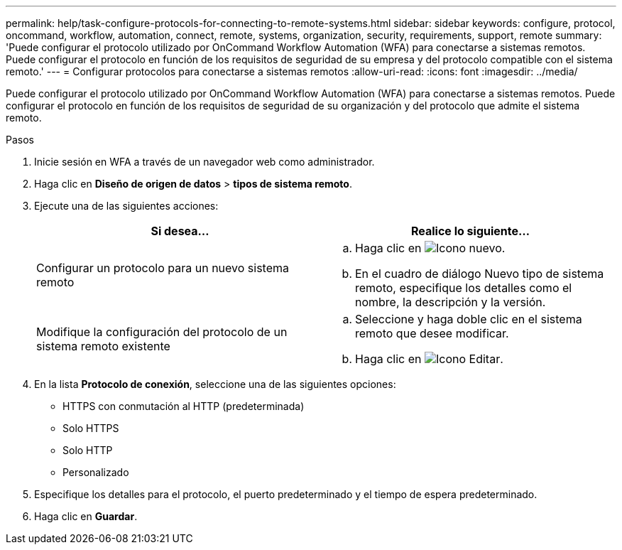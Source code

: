 ---
permalink: help/task-configure-protocols-for-connecting-to-remote-systems.html 
sidebar: sidebar 
keywords: configure, protocol, oncommand, workflow, automation, connect, remote, systems, organization, security, requirements, support, remote 
summary: 'Puede configurar el protocolo utilizado por OnCommand Workflow Automation (WFA) para conectarse a sistemas remotos. Puede configurar el protocolo en función de los requisitos de seguridad de su empresa y del protocolo compatible con el sistema remoto.' 
---
= Configurar protocolos para conectarse a sistemas remotos
:allow-uri-read: 
:icons: font
:imagesdir: ../media/


[role="lead"]
Puede configurar el protocolo utilizado por OnCommand Workflow Automation (WFA) para conectarse a sistemas remotos. Puede configurar el protocolo en función de los requisitos de seguridad de su organización y del protocolo que admite el sistema remoto.

.Pasos
. Inicie sesión en WFA a través de un navegador web como administrador.
. Haga clic en *Diseño de origen de datos* > *tipos de sistema remoto*.
. Ejecute una de las siguientes acciones:
+
[cols="2*"]
|===
| Si desea... | Realice lo siguiente... 


 a| 
Configurar un protocolo para un nuevo sistema remoto
 a| 
.. Haga clic en image:../media/new_wfa_icon.gif["Icono nuevo"].
.. En el cuadro de diálogo Nuevo tipo de sistema remoto, especifique los detalles como el nombre, la descripción y la versión.




 a| 
Modifique la configuración del protocolo de un sistema remoto existente
 a| 
.. Seleccione y haga doble clic en el sistema remoto que desee modificar.
.. Haga clic en image:../media/edit_wfa_icon.gif["Icono Editar"].


|===
. En la lista *Protocolo de conexión*, seleccione una de las siguientes opciones:
+
** HTTPS con conmutación al HTTP (predeterminada)
** Solo HTTPS
** Solo HTTP
** Personalizado


. Especifique los detalles para el protocolo, el puerto predeterminado y el tiempo de espera predeterminado.
. Haga clic en *Guardar*.

